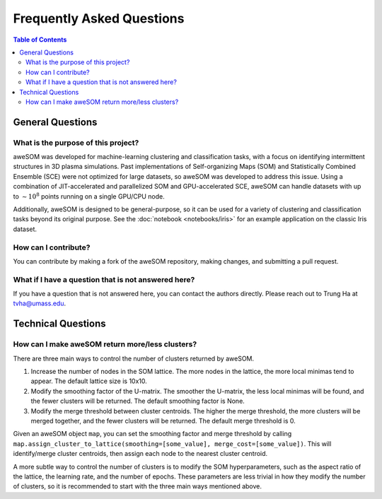 Frequently Asked Questions
==========================

.. *Under Construction*

.. contents:: Table of Contents
    :depth: 2
    :local:

General Questions
-----------------

What is the purpose of this project?
~~~~~~~~~~~~~~~~~~~~~~~~~~~~~~~~~~~~
aweSOM was developed for machine-learning clustering and classification tasks, with a focus on identifying intermittent structures in 3D plasma simulations.
Past implementations of Self-organizing Maps (SOM) and Statistically Combined Ensemble (SCE) were not optimized for large datasets, so aweSOM was developed to address this issue.
Using a combination of JIT-accelerated and parallelized SOM and GPU-accelerated SCE, aweSOM can handle datasets with up to :math:`\sim 10^8` points running on a single GPU/CPU node.

Additionally, aweSOM is designed to be general-purpose, so it can be used for a variety of clustering and classification tasks beyond its original purpose.
See the :doc:`notebook <notebooks/iris>` for an example application on the classic Iris dataset.

How can I contribute?
~~~~~~~~~~~~~~~~~~~~~
You can contribute by making a fork of the aweSOM repository, making changes, and submitting a pull request.

What if I have a question that is not answered here?
~~~~~~~~~~~~~~~~~~~~~~~~~~~~~~~~~~~~~~~~~~~~~~~~~~~~~
If you have a question that is not answered here, you can contact the authors directly.
Please reach out to Trung Ha at `tvha@umass.edu <mailto:tvha@umass.edu>`_.

Technical Questions
-------------------

How can I make aweSOM return more/less clusters?
~~~~~~~~~~~~~~~~~~~~~~~~~~~~~~~~~~~~~~~~~~~
There are three main ways to control the number of clusters returned by aweSOM.

1. Increase the number of nodes in the SOM lattice. The more nodes in the lattice, the more local minimas tend to appear. The default lattice size is 10x10.

2. Modify the smoothing factor of the U-matrix. The smoother the U-matrix, the less local minimas will be found, and the fewer clusters will be returned. The default smoothing factor is None.

3. Modify the merge threshold between cluster centroids. The higher the merge threshold, the more clusters will be merged together, and the fewer clusters will be returned. The default merge threshold is 0.

Given an aweSOM object ``map``, you can set the smoothing factor and merge threshold by calling ``map.assign_cluster_to_lattice(smoothing=[some_value], merge_cost=[some_value])``.
This will identify/merge cluster centroids, then assign each node to the nearest cluster centroid.

A more subtle way to control the number of clusters is to modify the SOM hyperparameters, such as the aspect ratio of the lattice, the learning rate, and the number of epochs. These parameters are less trivial
in how they modify the number of clusters, so it is recommended to start with the three main ways mentioned above.